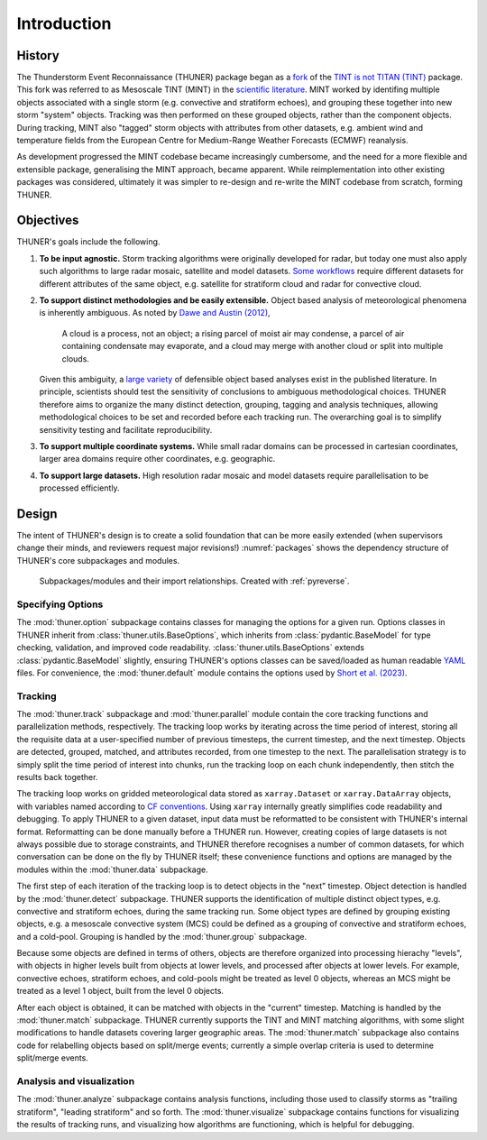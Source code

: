 Introduction
============================================================================

History
---------------------------------------------------------------------------
The Thunderstorm Event Reconnaissance (THUNER) package began as a 
`fork <https://github.com/THUNER-project/TINT>`__ of the 
`TINT is not TITAN (TINT) <https://github.com/openradar/TINT>`__
package. This fork was referred to as Mesoscale TINT (MINT) in the 
`scientific literature <https://doi.org/10.1175/MWR-D-22-0146.1>`__. 
MINT worked by identifing multiple objects associated with a single storm 
(e.g. convective and stratiform echoes), and grouping these together into new storm "system" 
objects. Tracking was then performed on these grouped objects, rather than the 
component objects. During tracking, MINT also "tagged" storm objects with 
attributes from other datasets, e.g. ambient wind and temperature fields from the 
European Centre for Medium-Range Weather Forecasts (ECMWF) reanalysis. 

As development progressed the MINT codebase became increasingly cumbersome,
and the need for a more flexible and extensible package, generalising the MINT approach,
became apparent. While reimplementation into other existing packages was considered, 
ultimately it was simpler to re-design and re-write the MINT codebase from scratch,
forming THUNER. 

Objectives
--------------------------------------------------------------------------------
THUNER's goals include the following.

#. **To be input agnostic.** Storm tracking algorithms were originally developed
   for radar, but today one must also apply such algorithms to large radar mosaic, 
   satellite and model datasets. 
   `Some workflows <https://doi.org/10.1175/JCLI-D-19-0137.1>`__ require different 
   datasets for different attributes of the same object, e.g. satellite for stratiform 
   cloud and radar for convective cloud.
#. **To support distinct methodologies and be easily extensible.** Object based 
   analysis of meteorological phenomena is inherently ambiguous. As noted by 
   `Dawe and Austin (2012) <https://doi.org/10.5194/acp-12-1101-2012>`__, 

      A cloud is a process, not an object; a rising parcel of moist air may
      condense, a parcel of air containing condensate may evaporate, and a
      cloud may merge with another cloud or split into multiple clouds.

   Given this ambiguity, a `large variety <https://doi.org/10.1029/2023JD040254>`__ 
   of defensible object based analyses exist in the published literature. 
   In principle, scientists should test the sensitivity of conclusions to ambiguous 
   methodological choices. THUNER therefore aims to organize the many distinct 
   detection, grouping, tagging and analysis techniques, allowing methodological 
   choices to be set and recorded before each tracking run. The overarching goal is to 
   simplify sensitivity testing and facilitate reproducibility.
#. **To support multiple coordinate systems.** While small radar domains can be
   processed in cartesian coordinates, larger area domains require other 
   coordinates, e.g. geographic.
#. **To support large datasets.** High resolution radar mosaic and model datasets
   require parallelisation to be processed efficiently.
   
Design
-----------------------------------------------------------------------------------
The intent of THUNER's design is to create a solid foundation that can be more easily 
extended (when supervisors change their minds, and reviewers request major revisions!) 
:numref:`packages` shows the dependency structure of THUNER's core subpackages and 
modules.

.. _packages:
.. figure:: ./images/packages.png
   :alt: Packages

   Subpackages/modules and their import relationships. Created with :ref:`pyreverse`.

Specifying Options
~~~~~~~~~~~~~~~~~~~~~~~~~~~~~~~~~~~~~~~~~~~~~~~~~~~~~~~~~~~~~~~~~~~~~~~~~~~~~~~~~~
The :mod:`thuner.option` subpackage contains classes for managing the options for
a given run. Options classes in THUNER inherit from :class:`thuner.utils.BaseOptions`, 
which inherits from :class:`pydantic.BaseModel` for type checking, validation, 
and improved code readability. :class:`thuner.utils.BaseOptions` extends 
:class:`pydantic.BaseModel` slightly, ensuring THUNER's options classes can be saved/loaded 
as human readable `YAML <https://yaml.org/>`_ files. For convenience, the 
:mod:`thuner.default` module contains the options used by 
`Short et al. (2023) <https://doi.org/10.1175/MWR-D-22-0146.1>`__.

Tracking
~~~~~~~~~~~~~~~~~~~~~~~~~~~~~~~~~~~~~~~~~~~~~~~~~~~~~~~~~~~~~~~~~~~~~~~~~~~~~~~~~~
The :mod:`thuner.track` subpackage and :mod:`thuner.parallel` module contain 
the core tracking functions and parallelization methods, respectively. The tracking loop 
works by iterating across the time period of interest, storing all the requisite data at a 
user-specified number of previous timesteps, the current timestep, and the next timestep. 
Objects are detected, grouped, matched, and attributes recorded, from one timestep to the next. The 
parallelisation strategy is to simply split the time period of interest into chunks,
run the tracking loop on each chunk independently, then stitch the results back 
together.

The tracking loop works on gridded meteorological data stored as 
``xarray.Dataset`` or ``xarray.DataArray`` objects, with 
variables named according to `CF conventions <https://cfconventions.org/>`__. Using
``xarray`` internally greatly simplifies code readability and debugging. To apply THUNER 
to a given dataset, input data must be reformatted to be consistent with THUNER's internal 
format. Reformatting can be done manually before a THUNER run. However, creating copies 
of large datasets is not always possible due to storage constraints, and THUNER 
therefore recognises a number of common datasets, for which conversation can be done
on the fly by THUNER itself; these convenience functions and options are managed by the 
modules within the :mod:`thuner.data` subpackage.

The first step of each iteration of the tracking loop is to detect objects in the "next" timestep.
Object detection is handled by the :mod:`thuner.detect` subpackage. THUNER supports the 
identification of multiple distinct object types, e.g. convective and stratiform echoes, during the same 
tracking run. Some object types are defined by grouping existing objects, e.g. a
mesoscale convective system (MCS) could be defined as a grouping of convective and stratiform
echoes, and a cold-pool. Grouping is handled by the :mod:`thuner.group` subpackage.

Because some objects are defined in terms of others, objects are therefore organized into 
processing hierachy "levels", with objects in higher levels built from objects at lower levels, 
and processed after objects at lower levels. For example, convective echoes, stratiform echoes, 
and cold-pools might be treated as level 0 objects, whereas an MCS might be treated as 
a level 1 object, built from the level 0 objects.

After each object is obtained, it can be matched with objects in the "current" timestep.
Matching is handled by the :mod:`thuner.match` subpackage. THUNER currently supports the 
TINT and MINT matching algorithms, with some slight modifications to handle datasets 
covering larger geographic areas. The :mod:`thuner.match` subpackage also contains 
code for relabelling objects based on split/merge events; currently a simple overlap 
criteria is used to determine split/merge events. 

Analysis and visualization
~~~~~~~~~~~~~~~~~~~~~~~~~~~~~~~~~~~~~~~~~~~~~~~~~~~~~~~~~~~~~~~~~~~~~~~~~~~~~~~~~~
The :mod:`thuner.analyze` subpackage contains analysis functions, including those used
to classify storms as "trailing stratiform", "leading stratiform" and so forth. The 
:mod:`thuner.visualize` subpackage contains functions for visualizing the results of
tracking runs, and visualizing how algorithms are functioning, which is helpful for 
debugging. 